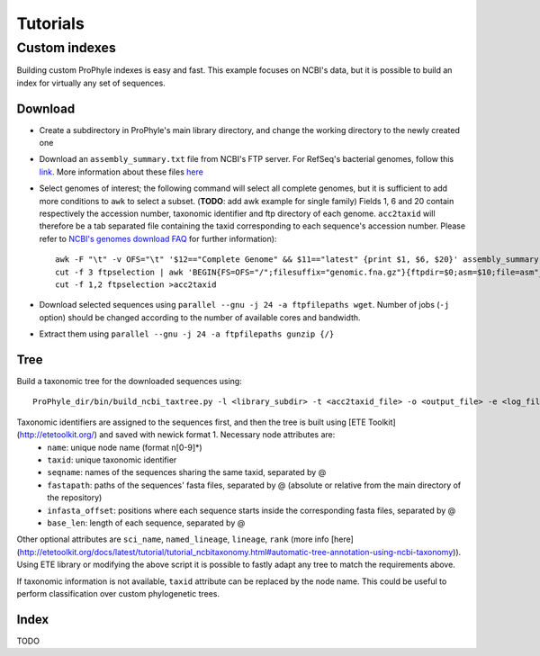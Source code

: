 .. _tutorials:

Tutorials
=========

Custom indexes
--------------

Building custom ProPhyle indexes is easy and fast. This example focuses on NCBI's data, but it is possible to build an index for virtually any set of sequences.

Download
^^^^^^^^

- Create a subdirectory in ProPhyle's main library directory, and change the working directory to the newly created one
- Download an ``assembly_summary.txt`` file from NCBI's FTP server. For RefSeq's bacterial genomes, follow this `link <ftp://ftp.ncbi.nlm.nih.gov/genomes/refseq/bacteria/assembly_summary.txt>`_. More information about these files `here <ftp://ftp.ncbi.nlm.nih.gov/genomes/README_assembly_summary.txt>`_
- Select genomes of interest; the following command will select all complete genomes, but it is sufficient to add more conditions to ``awk`` to select a subset. (**TODO**: add awk example for single family) Fields 1, 6 and 20 contain respectively the accession number, taxonomic identifier and ftp directory of each genome. ``acc2taxid`` will therefore be a tab separated file containing the taxid corresponding to each sequence's accession number. Please refer to `NCBI's genomes download FAQ <https://www.ncbi.nlm.nih.gov/genome/doc/ftpfaq>`_ for further information)::

    awk -F "\t" -v OFS="\t" '$12=="Complete Genome" && $11=="latest" {print $1, $6, $20}' assembly_summary.txt >ftpselection
    cut -f 3 ftpselection | awk 'BEGIN{FS=OFS="/";filesuffix="genomic.fna.gz"}{ftpdir=$0;asm=$10;file=asm"_"filesuffix;print ftpdir,file}' >ftpfilepaths
    cut -f 1,2 ftpselection >acc2taxid

- Download selected sequences using ``parallel --gnu -j 24 -a ftpfilepaths wget``. Number of jobs (``-j`` option) should be changed according to the number of available cores and bandwidth.
- Extract them using ``parallel --gnu -j 24 -a ftpfilepaths gunzip {/}``

Tree
^^^^

Build a taxonomic tree for the downloaded sequences using::

  ProPhyle_dir/bin/build_ncbi_taxtree.py -l <library_subdir> -t <acc2taxid_file> -o <output_file> -e <log_file>

Taxonomic identifiers are assigned to the sequences first, and then the tree is built using [ETE Toolkit](http://etetoolkit.org/) and saved with newick format 1. Necessary node attributes are:
 * ``name``: unique node name (format n[0-9]\*)
 * ``taxid``: unique taxonomic identifier
 * ``seqname``: names of the sequences sharing the same taxid, separated by @
 * ``fastapath``: paths of the sequences' fasta files, separated by @ (absolute or relative from the main directory of the repository)
 * ``infasta_offset``: positions where each sequence starts inside the corresponding fasta files, separated by @
 * ``base_len``: length of each sequence, separated by @

Other optional attributes are ``sci_name``, ``named_lineage``, ``lineage``, ``rank`` (more info [here](http://etetoolkit.org/docs/latest/tutorial/tutorial_ncbitaxonomy.html#automatic-tree-annotation-using-ncbi-taxonomy)). Using ETE library or modifying the above script it is possible to fastly adapt any tree to match the requirements above.

If taxonomic information is not available, ``taxid`` attribute can be replaced by the node name. This could be useful to perform classification over custom phylogenetic trees.

Index
^^^^^

TODO
